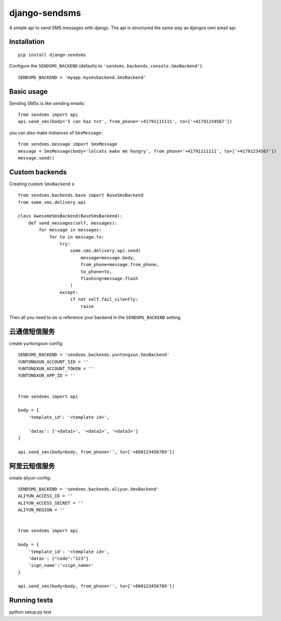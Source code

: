 ==============
django-sendsms
==============

.. image:: https://coveralls.io/repos/github/stefanfoulis/django-sendsms/badge.svg?branch=master
    :target: https://coveralls.io/github/stefanfoulis/django-sendsms?branch=master

.. image:: https://travis-ci.org/stefanfoulis/django-sendsms.svg?branch=master
    :target: https://travis-ci.org/stefanfoulis/django-sendsms

.. image:: https://badge.fury.io/py/django-sendsms.svg
    :target: https://badge.fury.io/py/django-sendsms

A simple api to send SMS messages with django. The api is structured the same way as djangos own email api.

Installation
============

::

    pip install django-sendsms

Configure the ``SENDSMS_BACKEND`` (defaults to ``'sendsms.backends.console.SmsBackend'``)::

    SENDSMS_BACKEND = 'myapp.mysmsbackend.SmsBackend'


Basic usage
===========

Sending SMSs is like sending emails::

    from sendsms import api
    api.send_sms(body='I can haz txt', from_phone='+41791111111', to=['+41791234567'])

you can also make instances of ``SmsMessage``::

    from sendsms.message import SmsMessage
    message = SmsMessage(body='lolcats make me hungry', from_phone='+41791111111', to=['+41791234567'])
    message.send()


Custom backends
===============

Creating custom ``SmsBackend`` s::

    from sendsms.backends.base import BaseSmsBackend
    from some.sms.delivery.api

    class AwesomeSmsBackend(BaseSmsBackend):
        def send_messages(self, messages):
            for message in messages:
                for to in message.to:
                    try:
                        some.sms.delivery.api.send(
                            message=message.body,
                            from_phone=message.from_phone,
                            to_phone=to,
                            flashing=message.flash
                        )
                    except:
                        if not self.fail_silently:
                            raise

Then all you need to do is reference your backend in the ``SENDSMS_BACKEND`` setting.

云通信短信服务
===============

create yuntongxun config::

    SENDSMS_BACKEND = 'sendsms.backends.yuntongxun.SmsBackend'
    YUNTONGXUN_ACCOUNT_SID = ''
    YUNTONGXUN_ACCOUNT_TOKEN = ''
    YUNTONGXUN_APP_ID = ''


    from sendsms import api

    body = {
        'template_id': '<template id>',

        'datas': ['<data1>', '<data2>', '<data3>']
    }

    api.send_sms(body=body, from_phone='', to=['+860123456789'])

阿里云短信服务
===============
create aliyun config::

    SENDSMS_BACKEND = 'sendsms.backends.aliyun.SmsBackend'
    ALIYUN_ACCESS_ID = ''
    ALIYUN_ACCESS_SECRET = ''
    ALIYUN_REGION = ''


    from sendsms import api

    body = {
        'template_id': '<template id>',
        'datas': {"code":"123"}
        'sign_name':'<sign_name>'
    }

    api.send_sms(body=body, from_phone='', to=['+860123456789'])


Running tests
===============

python setup.py test
